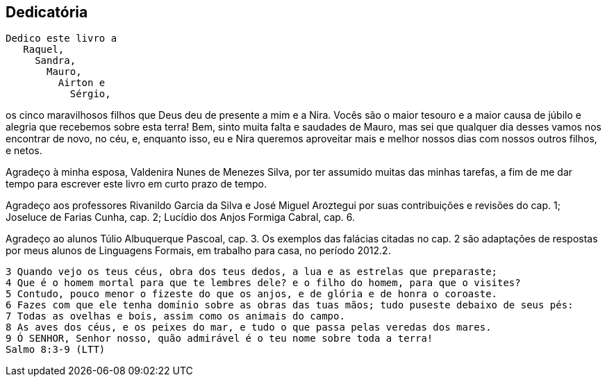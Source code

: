 [dedication]
== Dedicatória

[verse]
Dedico este livro a
   Raquel,
     Sandra,
       Mauro,
         Airton e
           Sérgio,

os cinco maravilhosos filhos que Deus deu de presente a mim e a Nira.
Vocês são o maior tesouro e a maior causa de júbilo e alegria que
recebemos sobre esta terra! Bem, sinto muita falta e saudades de
Mauro, mas sei que qualquer dia desses vamos nos encontrar de novo, no
céu, e, enquanto isso, eu e Nira queremos aproveitar mais e melhor
nossos dias com nossos outros filhos, e netos.


Agradeço à minha esposa, Valdenira Nunes de Menezes Silva, por ter
assumido muitas das minhas tarefas, a fim de me dar tempo para
escrever este livro em curto prazo de tempo. 

Agradeço aos professores Rivanildo Garcia da Silva e José Miguel
Aroztegui por suas contribuições e revisões do cap. 1; Joseluce de
Farias Cunha, cap. 2; Lucídio dos Anjos Formiga Cabral, cap. 6. 

Agradeço ao alunos Túlio Albuquerque Pascoal, cap. 3. Os exemplos das
falácias citadas no cap. 2 são adaptações de respostas por meus alunos
de Linguagens Formais, em trabalho para casa, no período 2012.2.


[verse]
3 Quando vejo os teus céus, obra dos teus dedos, a lua e as estrelas que preparaste;
4 Que é o homem mortal para que te lembres dele? e o filho do homem, para que o visites?
5 Contudo, pouco menor o fizeste do que os anjos, e de glória e de honra o coroaste.
6 Fazes com que ele tenha domínio sobre as obras das tuas mãos; tudo puseste debaixo de seus pés:
7 Todas as ovelhas e bois, assim como os animais do campo.
8 As aves dos céus, e os peixes do mar, e tudo o que passa pelas veredas dos mares.
9 Ó SENHOR, Senhor nosso, quão admirável é o teu nome sobre toda a terra!
Salmo 8:3-9 (LTT)

